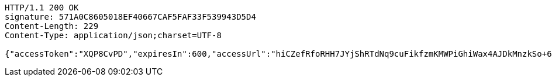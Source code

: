 [source,http,options="nowrap"]
----
HTTP/1.1 200 OK
signature: 571A0C8605018EF40667CAF5FAF33F539943D5D4
Content-Length: 229
Content-Type: application/json;charset=UTF-8

{"accessToken":"XQP8CvPD","expiresIn":600,"accessUrl":"hiCZefRfoRHH7JYjShRTdNq9cuFikfzmKMWPiGhiWax4AJDkMnzkSo+6IrnLPFBtIm6JXVF58Ka9jTtSDLihfGXD/ie+he2EY4oyiOl9bqFArGr6LQU1CWfPn9Yz/APXDeOgmDoLMB9aUg/Vk9wwbT8MvFQ2HJr6JgRn7cj9pnw="}
----
